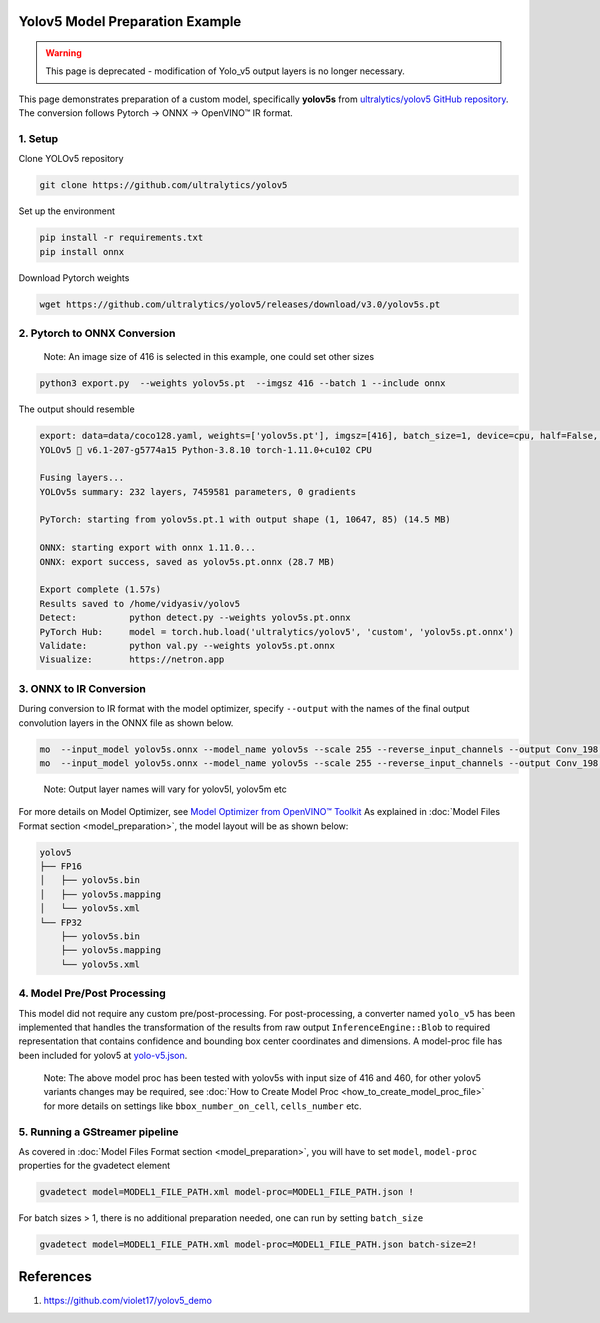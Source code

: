 Yolov5 Model Preparation Example
================================

.. warning::

    This page is deprecated - modification of Yolo_v5 output layers is no longer necessary.

This page demonstrates preparation of a custom model, specifically **yolov5s** from `ultralytics/yolov5 GitHub repository <https://github.com/ultralytics/yolov5>`__.
The conversion follows Pytorch -> ONNX -> OpenVINO™ IR format.

1. Setup
-----------

Clone YOLOv5 repository

.. code:: sh

   git clone https://github.com/ultralytics/yolov5

Set up the environment

.. code:: sh

   pip install -r requirements.txt
   pip install onnx

Download Pytorch weights

.. code:: sh

   wget https://github.com/ultralytics/yolov5/releases/download/v3.0/yolov5s.pt

2. Pytorch to ONNX Conversion
-----------------------------

..

    Note: An image size of 416 is selected in this example, one could set other sizes

.. code:: sh

   python3 export.py  --weights yolov5s.pt  --imgsz 416 --batch 1 --include onnx

The output should resemble

.. code:: sh

   export: data=data/coco128.yaml, weights=['yolov5s.pt'], imgsz=[416], batch_size=1, device=cpu, half=False, inplace=False, train=False, optimize=False, int8=False, dynamic=False, simplify=False, opset=12, verbose=False, workspace=4, nms=False, agnostic_nms=False, topk_per_class=100, topk_all=100, iou_thres=0.45, conf_thres=0.25, include=['onnx']
   YOLOv5 🚀 v6.1-207-g5774a15 Python-3.8.10 torch-1.11.0+cu102 CPU

   Fusing layers...
   YOLOv5s summary: 232 layers, 7459581 parameters, 0 gradients

   PyTorch: starting from yolov5s.pt.1 with output shape (1, 10647, 85) (14.5 MB)

   ONNX: starting export with onnx 1.11.0...
   ONNX: export success, saved as yolov5s.pt.onnx (28.7 MB)

   Export complete (1.57s)
   Results saved to /home/vidyasiv/yolov5
   Detect:          python detect.py --weights yolov5s.pt.onnx
   PyTorch Hub:     model = torch.hub.load('ultralytics/yolov5', 'custom', 'yolov5s.pt.onnx')
   Validate:        python val.py --weights yolov5s.pt.onnx
   Visualize:       https://netron.app


3. ONNX to IR Conversion
-------------------------

During conversion to IR format with the model optimizer, specify ``--output`` with the names of the final output convolution layers in the ONNX file as shown below.

.. figure:: yolov5s_network.png
   :alt: yolov5s_network

.. code:: sh

   mo  --input_model yolov5s.onnx --model_name yolov5s --scale 255 --reverse_input_channels --output Conv_198,Conv_217,Conv_236 --data_type FP16 --output_dir yolov5/FP16
   mo  --input_model yolov5s.onnx --model_name yolov5s --scale 255 --reverse_input_channels --output Conv_198,Conv_217,Conv_236 --data_type FP32 --output_dir yolov5/FP32

..

    Note: Output layer names will vary for yolov5l, yolov5m etc

For more details on Model Optimizer, see `Model Optimizer from OpenVINO™ Toolkit <https://software.intel.com/en-us/articles/OpenVINO-ModelOptimizer>`__
As explained in :doc:`Model Files Format section <model_preparation>`,  the model layout will be as shown below:

.. code:: sh

    yolov5
    ├── FP16
    │   ├── yolov5s.bin
    │   ├── yolov5s.mapping
    │   └── yolov5s.xml
    └── FP32
        ├── yolov5s.bin
        ├── yolov5s.mapping
        └── yolov5s.xml

4. Model Pre/Post Processing
----------------------------

This model did not require any custom pre/post-processing. For post-processing, a converter named ``yolo_v5`` has been implemented that handles the transformation of the results from raw output
``InferenceEngine::Blob`` to required representation that contains confidence and bounding box center coordinates and dimensions.
A model-proc file has been included for yolov5 at `yolo-v5.json <https://github.com/dlstreamer/dlstreamer/blob/master/samples/gstreamer/model_proc/public/yolo-v5.json>`__.

..

    Note: The above model proc has been tested with yolov5s with input size of 416 and 460, for other yolov5 variants changes may be required, see :doc:`How to Create Model Proc <how_to_create_model_proc_file>` for more details on settings like ``bbox_number_on_cell``, ``cells_number`` etc.

5. Running a GStreamer pipeline
--------------------------------
As covered in :doc:`Model Files Format section <model_preparation>`, you will have to set ``model``, ``model-proc`` properties for the gvadetect element

.. code:: sh

   gvadetect model=MODEL1_FILE_PATH.xml model-proc=MODEL1_FILE_PATH.json !

For batch sizes > 1, there is no additional preparation needed, one can run by setting ``batch_size``

.. code:: sh

   gvadetect model=MODEL1_FILE_PATH.xml model-proc=MODEL1_FILE_PATH.json batch-size=2!


References
===========
1. https://github.com/violet17/yolov5_demo
